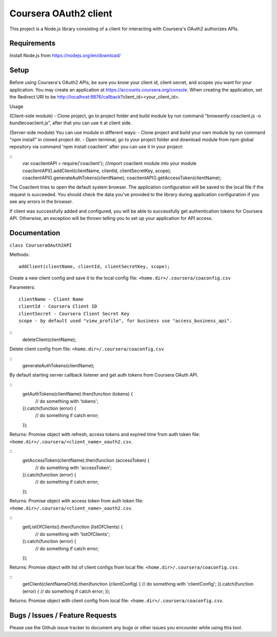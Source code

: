 Coursera OAuth2 client
======================

This project is a Node.js library consisting of a client for interacting with Coursera's OAuth2 authorizes APIs.

Requirements
-----
Install Node.js from https://nodejs.org/en/download/

Setup
-----

Before using Coursera's OAuth2 APIs, be sure you know your client id,
client secret, and scopes you want for your application. You may create
an application at https://accounts.coursera.org/console. When creating the
application, set the
Redirect URI to be http://localhost:9876/callback?client_id=<your_client_id>.

Usage

(Client-side module)
- Clone project, go to project folder and build module by run command "browserify coaclient.js -o bundlecoaclient.js", after that you can use it at client side.

(Server-side module)
You can use module in different ways:
- Clone project and build your own module by run command "npm install" in cloned project dir.
- Open terminal, go to your project folder and download module from npm global repository via command 'npm install coaclient' after you can use it in your project:

::
    var coaclientAPI = require('coaclient'); //import coaclient module into your module
    coaclientAPI().addClient(clientName, clientId, clientSecretKey, scope);
    coaclientAPI().generateAuthTokens(clientName);
    coaclientAPI().getAccessToken(clientName);

The Coaclient tries to open the default system browser.
The application configuration will be saved to the local file if the request is succeeded.
You should check the data you've provided to the library during application configuration if you see any errors in the browser.

If client was successfully added and configured, you will be able to
successfully get authentication tokens for Coursera API. Otherwise, an exception will be thrown telling you
to set up your application for API access.

Documentation
-----

``class CourseraOAuth2API``

Methods:
::
    addClient(clientName, clientId, clientSecretKey, scope);

Create a new client config and save it to the local config file: ``<home.dir>/.coursera/coaconfig.csv``

Parameters:
::
    clientName - Client Name
    clientId - Coursera Client ID
    clientSecret - Coursera Client Secret Key
    scope - by default used "view_profile", for business use "access_business_api".


::
    deleteClient(clientName);

Delete client config from file: ``<home.dir>/.coursera/coaconfig.csv``

::
    generateAuthTokens(clientName);

By default starting server callback listener and get auth tokens from Coursera OAuth API.

::
    getAuthTokens(clientName).then(function (tokens) {
        // do something with 'tokens';
    }).catch(function (error) {
        // do something if catch error;
    });

Returns:
Promise object with refresh, access tokens and expired time from auth token file:  ``<home.dir>/.coursera/<client_name>_oauth2.csv``.

::
    getAccessToken(clientName).then(function (accessToken) {
        // do something with 'accessToken';
    }).catch(function (error) {
        // do something if catch error;
    });

Returns:
Promise object with access token from auth token file:  ``<home.dir>/.coursera/<client_name>_oauth2.csv``.

::
    getListOfClients().then(function (listOfClients) {
        // do something with 'listOfClients';
    }).catch(function (error) {
        // do something if catch error;
    });

Returns:
Promise object with list of client configs from local file: ``<home.dir>/.coursera/coaconfig.csv``.

::
    getClient(clientNameOrId).then(function (clientConfig) {
    // do something with 'clientConfig';
    }).catch(function (error) {
    // do something if catch error;
    });

Returns:
Promise object with client config from local file: ``<home.dir>/.coursera/coaconfig.csv``.


Bugs / Issues / Feature Requests
-----

Please use the Github issue tracker to document any bugs or other issues you
encounter while using this tool.
